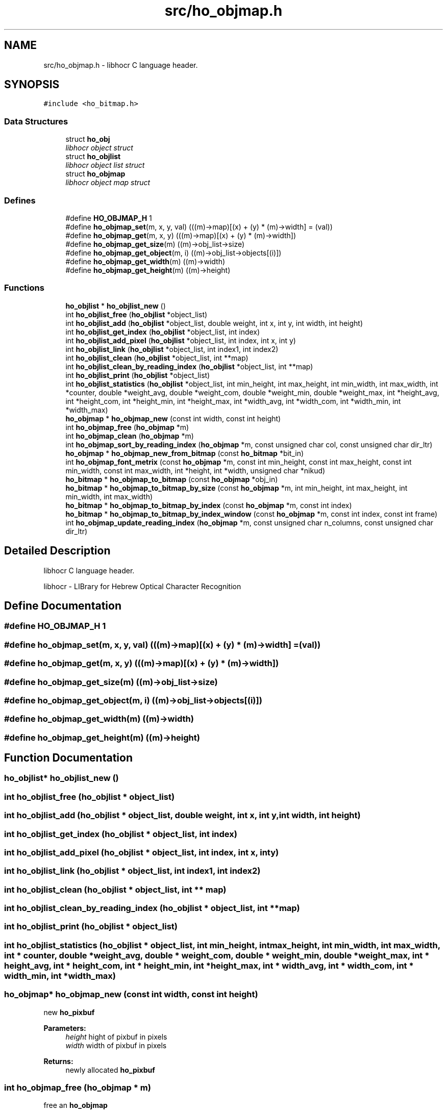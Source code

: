 .TH "src/ho_objmap.h" 3 "2 Feb 2008" "Version 0.10.5" "libhocr" \" -*- nroff -*-
.ad l
.nh
.SH NAME
src/ho_objmap.h \- libhocr C language header. 
.SH SYNOPSIS
.br
.PP
\fC#include <ho_bitmap.h>\fP
.br

.SS "Data Structures"

.in +1c
.ti -1c
.RI "struct \fBho_obj\fP"
.br
.RI "\fIlibhocr object struct \fP"
.ti -1c
.RI "struct \fBho_objlist\fP"
.br
.RI "\fIlibhocr object list struct \fP"
.ti -1c
.RI "struct \fBho_objmap\fP"
.br
.RI "\fIlibhocr object map struct \fP"
.in -1c
.SS "Defines"

.in +1c
.ti -1c
.RI "#define \fBHO_OBJMAP_H\fP   1"
.br
.ti -1c
.RI "#define \fBho_objmap_set\fP(m, x, y, val)   (((m)->map)[(x) + (y) * (m)->width] = (val))"
.br
.ti -1c
.RI "#define \fBho_objmap_get\fP(m, x, y)   (((m)->map)[(x) + (y) * (m)->width])"
.br
.ti -1c
.RI "#define \fBho_objmap_get_size\fP(m)   ((m)->obj_list->size)"
.br
.ti -1c
.RI "#define \fBho_objmap_get_object\fP(m, i)   ((m)->obj_list->objects[(i)])"
.br
.ti -1c
.RI "#define \fBho_objmap_get_width\fP(m)   ((m)->width)"
.br
.ti -1c
.RI "#define \fBho_objmap_get_height\fP(m)   ((m)->height)"
.br
.in -1c
.SS "Functions"

.in +1c
.ti -1c
.RI "\fBho_objlist\fP * \fBho_objlist_new\fP ()"
.br
.ti -1c
.RI "int \fBho_objlist_free\fP (\fBho_objlist\fP *object_list)"
.br
.ti -1c
.RI "int \fBho_objlist_add\fP (\fBho_objlist\fP *object_list, double weight, int x, int y, int width, int height)"
.br
.ti -1c
.RI "int \fBho_objlist_get_index\fP (\fBho_objlist\fP *object_list, int index)"
.br
.ti -1c
.RI "int \fBho_objlist_add_pixel\fP (\fBho_objlist\fP *object_list, int index, int x, int y)"
.br
.ti -1c
.RI "int \fBho_objlist_link\fP (\fBho_objlist\fP *object_list, int index1, int index2)"
.br
.ti -1c
.RI "int \fBho_objlist_clean\fP (\fBho_objlist\fP *object_list, int **map)"
.br
.ti -1c
.RI "int \fBho_objlist_clean_by_reading_index\fP (\fBho_objlist\fP *object_list, int **map)"
.br
.ti -1c
.RI "int \fBho_objlist_print\fP (\fBho_objlist\fP *object_list)"
.br
.ti -1c
.RI "int \fBho_objlist_statistics\fP (\fBho_objlist\fP *object_list, int min_height, int max_height, int min_width, int max_width, int *counter, double *weight_avg, double *weight_com, double *weight_min, double *weight_max, int *height_avg, int *height_com, int *height_min, int *height_max, int *width_avg, int *width_com, int *width_min, int *width_max)"
.br
.ti -1c
.RI "\fBho_objmap\fP * \fBho_objmap_new\fP (const int width, const int height)"
.br
.ti -1c
.RI "int \fBho_objmap_free\fP (\fBho_objmap\fP *m)"
.br
.ti -1c
.RI "int \fBho_objmap_clean\fP (\fBho_objmap\fP *m)"
.br
.ti -1c
.RI "int \fBho_objmap_sort_by_reading_index\fP (\fBho_objmap\fP *m, const unsigned char col, const unsigned char dir_ltr)"
.br
.ti -1c
.RI "\fBho_objmap\fP * \fBho_objmap_new_from_bitmap\fP (const \fBho_bitmap\fP *bit_in)"
.br
.ti -1c
.RI "int \fBho_objmap_font_metrix\fP (const \fBho_objmap\fP *m, const int min_height, const int max_height, const int min_width, const int max_width, int *height, int *width, unsigned char *nikud)"
.br
.ti -1c
.RI "\fBho_bitmap\fP * \fBho_objmap_to_bitmap\fP (const \fBho_objmap\fP *obj_in)"
.br
.ti -1c
.RI "\fBho_bitmap\fP * \fBho_objmap_to_bitmap_by_size\fP (const \fBho_objmap\fP *m, int min_height, int max_height, int min_width, int max_width)"
.br
.ti -1c
.RI "\fBho_bitmap\fP * \fBho_objmap_to_bitmap_by_index\fP (const \fBho_objmap\fP *m, const int index)"
.br
.ti -1c
.RI "\fBho_bitmap\fP * \fBho_objmap_to_bitmap_by_index_window\fP (const \fBho_objmap\fP *m, const int index, const int frame)"
.br
.ti -1c
.RI "int \fBho_objmap_update_reading_index\fP (\fBho_objmap\fP *m, const unsigned char n_columns, const unsigned char dir_ltr)"
.br
.in -1c
.SH "Detailed Description"
.PP 
libhocr C language header. 

libhocr - LIBrary for Hebrew Optical Character Recognition 
.SH "Define Documentation"
.PP 
.SS "#define HO_OBJMAP_H   1"
.PP
.SS "#define ho_objmap_set(m, x, y, val)   (((m)->map)[(x) + (y) * (m)->width] = (val))"
.PP
.SS "#define ho_objmap_get(m, x, y)   (((m)->map)[(x) + (y) * (m)->width])"
.PP
.SS "#define ho_objmap_get_size(m)   ((m)->obj_list->size)"
.PP
.SS "#define ho_objmap_get_object(m, i)   ((m)->obj_list->objects[(i)])"
.PP
.SS "#define ho_objmap_get_width(m)   ((m)->width)"
.PP
.SS "#define ho_objmap_get_height(m)   ((m)->height)"
.PP
.SH "Function Documentation"
.PP 
.SS "\fBho_objlist\fP* ho_objlist_new ()"
.PP
.SS "int ho_objlist_free (\fBho_objlist\fP * object_list)"
.PP
.SS "int ho_objlist_add (\fBho_objlist\fP * object_list, double weight, int x, int y, int width, int height)"
.PP
.SS "int ho_objlist_get_index (\fBho_objlist\fP * object_list, int index)"
.PP
.SS "int ho_objlist_add_pixel (\fBho_objlist\fP * object_list, int index, int x, int y)"
.PP
.SS "int ho_objlist_link (\fBho_objlist\fP * object_list, int index1, int index2)"
.PP
.SS "int ho_objlist_clean (\fBho_objlist\fP * object_list, int ** map)"
.PP
.SS "int ho_objlist_clean_by_reading_index (\fBho_objlist\fP * object_list, int ** map)"
.PP
.SS "int ho_objlist_print (\fBho_objlist\fP * object_list)"
.PP
.SS "int ho_objlist_statistics (\fBho_objlist\fP * object_list, int min_height, int max_height, int min_width, int max_width, int * counter, double * weight_avg, double * weight_com, double * weight_min, double * weight_max, int * height_avg, int * height_com, int * height_min, int * height_max, int * width_avg, int * width_com, int * width_min, int * width_max)"
.PP
.SS "\fBho_objmap\fP* ho_objmap_new (const int width, const int height)"
.PP
new \fBho_pixbuf\fP 
.PP
\fBParameters:\fP
.RS 4
\fIheight\fP hight of pixbuf in pixels 
.br
\fIwidth\fP width of pixbuf in pixels 
.RE
.PP
\fBReturns:\fP
.RS 4
newly allocated \fBho_pixbuf\fP 
.RE
.PP

.SS "int ho_objmap_free (\fBho_objmap\fP * m)"
.PP
free an \fBho_objmap\fP 
.PP
\fBParameters:\fP
.RS 4
\fIm\fP pointer to an \fBho_objmap\fP 
.RE
.PP
\fBReturns:\fP
.RS 4
FALSE 
.RE
.PP

.SS "int ho_objmap_clean (\fBho_objmap\fP * m)"
.PP
clean the \fBho_objmap\fP index list 
.PP
\fBParameters:\fP
.RS 4
\fIm\fP pointer to an \fBho_objmap\fP 
.RE
.PP
\fBReturns:\fP
.RS 4
FALSE 
.RE
.PP

.SS "int ho_objmap_sort_by_reading_index (\fBho_objmap\fP * m, const unsigned char col, const unsigned char dir_ltr)"
.PP
sort the \fBho_objmap\fP by reading index 
.PP
\fBParameters:\fP
.RS 4
\fIm\fP pointer to an \fBho_objmap\fP 
.br
\fIcol\fP numbere of columns 
.br
\fIdir_ltr\fP true-ltr false-rtl 
.RE
.PP
\fBReturns:\fP
.RS 4
FALSE 
.RE
.PP

.SS "\fBho_objmap\fP* ho_objmap_new_from_bitmap (const \fBho_bitmap\fP * bit_in)"
.PP
new \fBho_objmap\fP from \fBho_bitmap\fP 
.PP
\fBParameters:\fP
.RS 4
\fIbit_in\fP pointer to an \fBho_bitmap\fP image 
.RE
.PP
\fBReturns:\fP
.RS 4
newly allocated \fBho_objmap\fP 
.RE
.PP

.SS "int ho_objmap_font_metrix (const \fBho_objmap\fP * m, const int min_height, const int max_height, const int min_width, const int max_width, int * height, int * width, unsigned char * nikud)"
.PP
guess font metrics 
.PP
\fBParameters:\fP
.RS 4
\fIm\fP pointer to an \fBho_objmap\fP 
.br
\fImin_height\fP only objects with this minimal height are used 
.br
\fImax_height\fP only objects with this maximal height are used 
.br
\fImin_width\fP only objects with this minimal width are used 
.br
\fImax_width\fP only objects with this maximal width are used 
.br
\fIheight\fP pointer to return the guessed font average height 
.br
\fIwidth\fP pointer to return the guessed font average width 
.br
\fInikud\fP pointer to return the guessed nikud in page 
.RE
.PP
\fBReturns:\fP
.RS 4
FALSE 
.RE
.PP

.SS "\fBho_bitmap\fP* ho_objmap_to_bitmap (const \fBho_objmap\fP * obj_in)"
.PP
new ho_bitamp from objmap
.PP
\fBParameters:\fP
.RS 4
\fIobj_in\fP the object map to use 
.RE
.PP
\fBReturns:\fP
.RS 4
newly allocated \fBho_bitmap\fP 
.RE
.PP

.SS "\fBho_bitmap\fP* ho_objmap_to_bitmap_by_size (const \fBho_objmap\fP * m, int min_height, int max_height, int min_width, int max_width)"
.PP
copy objects from objmap to bitmap by size 
.PP
\fBParameters:\fP
.RS 4
\fIm\fP pointer to an \fBho_objmap\fP 
.br
\fImin_height\fP only objects with this minimal height are copied 
.br
\fImax_height\fP only objects with this maximal height are copied 
.br
\fImin_width\fP only objects with this minimal width are copied 
.br
\fImax_width\fP only objects with this maximal width are copied 
.RE
.PP
\fBReturns:\fP
.RS 4
a newly allocated bitmap 
.RE
.PP

.SS "\fBho_bitmap\fP* ho_objmap_to_bitmap_by_index (const \fBho_objmap\fP * m, const int index)"
.PP
copy objects from objmap to bitmap by index 
.PP
\fBParameters:\fP
.RS 4
\fIm\fP pointer to an \fBho_objmap\fP 
.br
\fIindex\fP the index of the object to copy 
.RE
.PP
\fBReturns:\fP
.RS 4
a newly allocated bitmap size of objmap 
.RE
.PP

.SS "\fBho_bitmap\fP* ho_objmap_to_bitmap_by_index_window (const \fBho_objmap\fP * m, const int index, const int frame)"
.PP
copy objects from objmap to bitmap by index of the object 
.PP
\fBParameters:\fP
.RS 4
\fIm\fP pointer to an \fBho_objmap\fP 
.br
\fIindex\fP the index of the object to copy 
.br
\fIframe\fP size of white frame in the new bitmap 
.RE
.PP
\fBReturns:\fP
.RS 4
a newly allocated bitmap size of object + frame 
.RE
.PP

.SS "int ho_objmap_update_reading_index (\fBho_objmap\fP * m, const unsigned char n_columns, const unsigned char dir_ltr)"
.PP
guess reading_index 
.PP
\fBParameters:\fP
.RS 4
\fIm\fP pointer to an \fBho_objmap\fP 
.br
\fIn_columns\fP numbere of columns 
.br
\fIdir_ltr\fP true-ltr false-rtl 
.RE
.PP
\fBReturns:\fP
.RS 4
FALSE 
.RE
.PP

.SH "Author"
.PP 
Generated automatically by Doxygen for libhocr from the source code.

